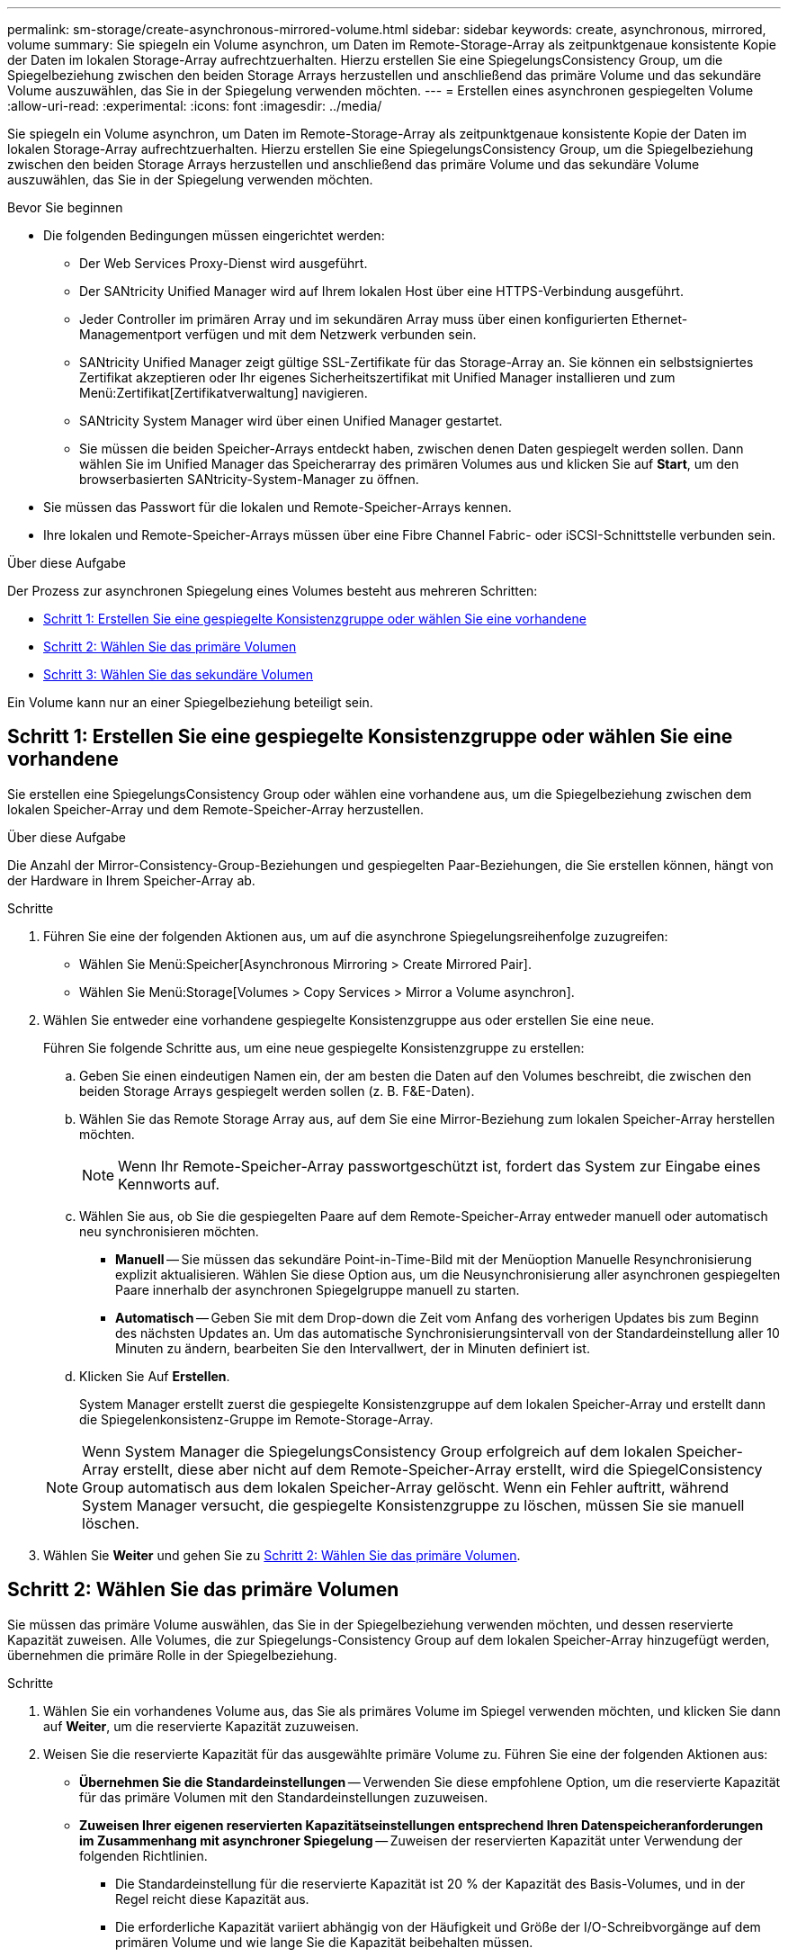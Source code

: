 ---
permalink: sm-storage/create-asynchronous-mirrored-volume.html 
sidebar: sidebar 
keywords: create, asynchronous, mirrored, volume 
summary: Sie spiegeln ein Volume asynchron, um Daten im Remote-Storage-Array als zeitpunktgenaue konsistente Kopie der Daten im lokalen Storage-Array aufrechtzuerhalten. Hierzu erstellen Sie eine SpiegelungsConsistency Group, um die Spiegelbeziehung zwischen den beiden Storage Arrays herzustellen und anschließend das primäre Volume und das sekundäre Volume auszuwählen, das Sie in der Spiegelung verwenden möchten. 
---
= Erstellen eines asynchronen gespiegelten Volume
:allow-uri-read: 
:experimental: 
:icons: font
:imagesdir: ../media/


[role="lead"]
Sie spiegeln ein Volume asynchron, um Daten im Remote-Storage-Array als zeitpunktgenaue konsistente Kopie der Daten im lokalen Storage-Array aufrechtzuerhalten. Hierzu erstellen Sie eine SpiegelungsConsistency Group, um die Spiegelbeziehung zwischen den beiden Storage Arrays herzustellen und anschließend das primäre Volume und das sekundäre Volume auszuwählen, das Sie in der Spiegelung verwenden möchten.

.Bevor Sie beginnen
* Die folgenden Bedingungen müssen eingerichtet werden:
+
** Der Web Services Proxy-Dienst wird ausgeführt.
** Der SANtricity Unified Manager wird auf Ihrem lokalen Host über eine HTTPS-Verbindung ausgeführt.
** Jeder Controller im primären Array und im sekundären Array muss über einen konfigurierten Ethernet-Managementport verfügen und mit dem Netzwerk verbunden sein.
** SANtricity Unified Manager zeigt gültige SSL-Zertifikate für das Storage-Array an. Sie können ein selbstsigniertes Zertifikat akzeptieren oder Ihr eigenes Sicherheitszertifikat mit Unified Manager installieren und zum Menü:Zertifikat[Zertifikatverwaltung] navigieren.
** SANtricity System Manager wird über einen Unified Manager gestartet.
** Sie müssen die beiden Speicher-Arrays entdeckt haben, zwischen denen Daten gespiegelt werden sollen. Dann wählen Sie im Unified Manager das Speicherarray des primären Volumes aus und klicken Sie auf *Start*, um den browserbasierten SANtricity-System-Manager zu öffnen.


* Sie müssen das Passwort für die lokalen und Remote-Speicher-Arrays kennen.
* Ihre lokalen und Remote-Speicher-Arrays müssen über eine Fibre Channel Fabric- oder iSCSI-Schnittstelle verbunden sein.


.Über diese Aufgabe
Der Prozess zur asynchronen Spiegelung eines Volumes besteht aus mehreren Schritten:

* <<Schritt 1: Erstellen Sie eine gespiegelte Konsistenzgruppe oder wählen Sie eine vorhandene>>
* <<Schritt 2: Wählen Sie das primäre Volumen>>
* <<Schritt 3: Wählen Sie das sekundäre Volumen>>


Ein Volume kann nur an einer Spiegelbeziehung beteiligt sein.



== Schritt 1: Erstellen Sie eine gespiegelte Konsistenzgruppe oder wählen Sie eine vorhandene

[role="lead"]
Sie erstellen eine SpiegelungsConsistency Group oder wählen eine vorhandene aus, um die Spiegelbeziehung zwischen dem lokalen Speicher-Array und dem Remote-Speicher-Array herzustellen.

.Über diese Aufgabe
Die Anzahl der Mirror-Consistency-Group-Beziehungen und gespiegelten Paar-Beziehungen, die Sie erstellen können, hängt von der Hardware in Ihrem Speicher-Array ab.

.Schritte
. Führen Sie eine der folgenden Aktionen aus, um auf die asynchrone Spiegelungsreihenfolge zuzugreifen:
+
** Wählen Sie Menü:Speicher[Asynchronous Mirroring > Create Mirrored Pair].
** Wählen Sie Menü:Storage[Volumes > Copy Services > Mirror a Volume asynchron].


. Wählen Sie entweder eine vorhandene gespiegelte Konsistenzgruppe aus oder erstellen Sie eine neue.
+
Führen Sie folgende Schritte aus, um eine neue gespiegelte Konsistenzgruppe zu erstellen:

+
.. Geben Sie einen eindeutigen Namen ein, der am besten die Daten auf den Volumes beschreibt, die zwischen den beiden Storage Arrays gespiegelt werden sollen (z. B. F&E-Daten).
.. Wählen Sie das Remote Storage Array aus, auf dem Sie eine Mirror-Beziehung zum lokalen Speicher-Array herstellen möchten.
+
[NOTE]
====
Wenn Ihr Remote-Speicher-Array passwortgeschützt ist, fordert das System zur Eingabe eines Kennworts auf.

====
.. Wählen Sie aus, ob Sie die gespiegelten Paare auf dem Remote-Speicher-Array entweder manuell oder automatisch neu synchronisieren möchten.
+
*** *Manuell* -- Sie müssen das sekundäre Point-in-Time-Bild mit der Menüoption Manuelle Resynchronisierung explizit aktualisieren. Wählen Sie diese Option aus, um die Neusynchronisierung aller asynchronen gespiegelten Paare innerhalb der asynchronen Spiegelgruppe manuell zu starten.
*** *Automatisch* -- Geben Sie mit dem Drop-down die Zeit vom Anfang des vorherigen Updates bis zum Beginn des nächsten Updates an. Um das automatische Synchronisierungsintervall von der Standardeinstellung aller 10 Minuten zu ändern, bearbeiten Sie den Intervallwert, der in Minuten definiert ist.


.. Klicken Sie Auf *Erstellen*.
+
System Manager erstellt zuerst die gespiegelte Konsistenzgruppe auf dem lokalen Speicher-Array und erstellt dann die Spiegelenkonsistenz-Gruppe im Remote-Storage-Array.

+
[NOTE]
====
Wenn System Manager die SpiegelungsConsistency Group erfolgreich auf dem lokalen Speicher-Array erstellt, diese aber nicht auf dem Remote-Speicher-Array erstellt, wird die SpiegelConsistency Group automatisch aus dem lokalen Speicher-Array gelöscht. Wenn ein Fehler auftritt, während System Manager versucht, die gespiegelte Konsistenzgruppe zu löschen, müssen Sie sie manuell löschen.

====


. Wählen Sie *Weiter* und gehen Sie zu <<Schritt 2: Wählen Sie das primäre Volumen>>.




== Schritt 2: Wählen Sie das primäre Volumen

[role="lead"]
Sie müssen das primäre Volume auswählen, das Sie in der Spiegelbeziehung verwenden möchten, und dessen reservierte Kapazität zuweisen. Alle Volumes, die zur Spiegelungs-Consistency Group auf dem lokalen Speicher-Array hinzugefügt werden, übernehmen die primäre Rolle in der Spiegelbeziehung.

.Schritte
. Wählen Sie ein vorhandenes Volume aus, das Sie als primäres Volume im Spiegel verwenden möchten, und klicken Sie dann auf *Weiter*, um die reservierte Kapazität zuzuweisen.
. Weisen Sie die reservierte Kapazität für das ausgewählte primäre Volume zu. Führen Sie eine der folgenden Aktionen aus:
+
** *Übernehmen Sie die Standardeinstellungen* -- Verwenden Sie diese empfohlene Option, um die reservierte Kapazität für das primäre Volumen mit den Standardeinstellungen zuzuweisen.
** *Zuweisen Ihrer eigenen reservierten Kapazitätseinstellungen entsprechend Ihren Datenspeicheranforderungen im Zusammenhang mit asynchroner Spiegelung* -- Zuweisen der reservierten Kapazität unter Verwendung der folgenden Richtlinien.
+
*** Die Standardeinstellung für die reservierte Kapazität ist 20 % der Kapazität des Basis-Volumes, und in der Regel reicht diese Kapazität aus.
*** Die erforderliche Kapazität variiert abhängig von der Häufigkeit und Größe der I/O-Schreibvorgänge auf dem primären Volume und wie lange Sie die Kapazität beibehalten müssen.
*** Im Allgemeinen wählen Sie eine größere Kapazität für reservierte Kapazität aus, wenn eine oder beide Bedingungen vorhanden sind:
+
**** Sie beabsichtigen, das gespiegelte Paar für einen langen Zeitraum zu halten.
**** Ein großer Prozentsatz an Datenblöcken ändert sich auf dem primären Volume aufgrund von hoher I/O-Aktivität. Mithilfe von historischen Performance-Daten oder anderen Betriebssystem-Utilities können Sie typische I/O-Aktivitäten für das primäre Volume ermitteln.






. Wählen Sie *Weiter* und gehen Sie zu <<Schritt 3: Wählen Sie das sekundäre Volumen>>.




== Schritt 3: Wählen Sie das sekundäre Volumen

[role="lead"]
Sie müssen das sekundäre Volume auswählen, das Sie für die Spiegelbeziehung verwenden möchten, und dessen reservierte Kapazität zuweisen. Alle Volumes, die der Spiegelungs-Consistency Group auf dem Remote-Speicher-Array hinzugefügt werden, übernehmen die sekundäre Rolle in der Spiegelbeziehung.

.Über diese Aufgabe
Wenn Sie ein sekundäres Volume auf dem Remote-Speicher-Array auswählen, zeigt das System eine Liste aller berechtigten Volumes für dieses gespiegelte Paar an. Alle Volumes, die nicht für die Verwendung geeignet sind, werden in dieser Liste nicht angezeigt.

.Schritte
. Wählen Sie ein vorhandenes Volume aus, das Sie im gespiegelten Paar als sekundäres Volume verwenden möchten, und klicken Sie dann auf *Weiter*, um die reservierte Kapazität zuzuweisen.
. Weisen Sie die reservierte Kapazität für das ausgewählte sekundäre Volume zu. Führen Sie eine der folgenden Aktionen aus:
+
** *Übernehmen Sie die Standardeinstellungen* -- Verwenden Sie diese empfohlene Option, um die reservierte Kapazität für das sekundäre Volumen mit den Standardeinstellungen zuzuweisen.
** *Zuweisen Ihrer eigenen reservierten Kapazitätseinstellungen entsprechend Ihren Datenspeicheranforderungen im Zusammenhang mit asynchroner Spiegelung* -- Zuweisen der reservierten Kapazität unter Verwendung der folgenden Richtlinien.
+
*** Die Standardeinstellung für die reservierte Kapazität ist 20 % der Kapazität des Basis-Volumes, und in der Regel reicht diese Kapazität aus.
*** Die erforderliche Kapazität variiert abhängig von der Häufigkeit und Größe der I/O-Schreibvorgänge auf dem primären Volume und wie lange Sie die Kapazität beibehalten müssen.
*** Im Allgemeinen wählen Sie eine größere Kapazität für reservierte Kapazität aus, wenn eine oder beide Bedingungen vorhanden sind:
+
**** Sie beabsichtigen, das gespiegelte Paar für einen langen Zeitraum zu halten.
**** Ein großer Prozentsatz an Datenblöcken ändert sich auf dem primären Volume aufgrund von hoher I/O-Aktivität. Mithilfe von historischen Performance-Daten oder anderen Betriebssystem-Utilities können Sie typische I/O-Aktivitäten für das primäre Volume ermitteln.






. Wählen Sie *Fertig stellen*, um die asynchrone Spiegelsequenz abzuschließen.


.Ergebnisse
System Manager führt die folgenden Aktionen durch:

* Startet die erste Synchronisierung zwischen dem lokalen Speicher-Array und dem Remote-Speicher-Array.
* Wenn es sich bei dem zu spiegelnden Volume um ein Thin Volume handelt, werden während der ersten Synchronisierung nur die bereitgestellten Blöcke (zugewiesene Kapazität statt gemeldete Kapazität) auf das sekundäre Volume übertragen. Dadurch wird die Datenmenge reduziert, die übertragen werden muss, um die erste Synchronisierung abzuschließen.
* Legt die reservierte Kapazität für das gespiegelte Paar auf dem lokalen Speicher-Array und auf dem Remote-Speicher-Array fest.

